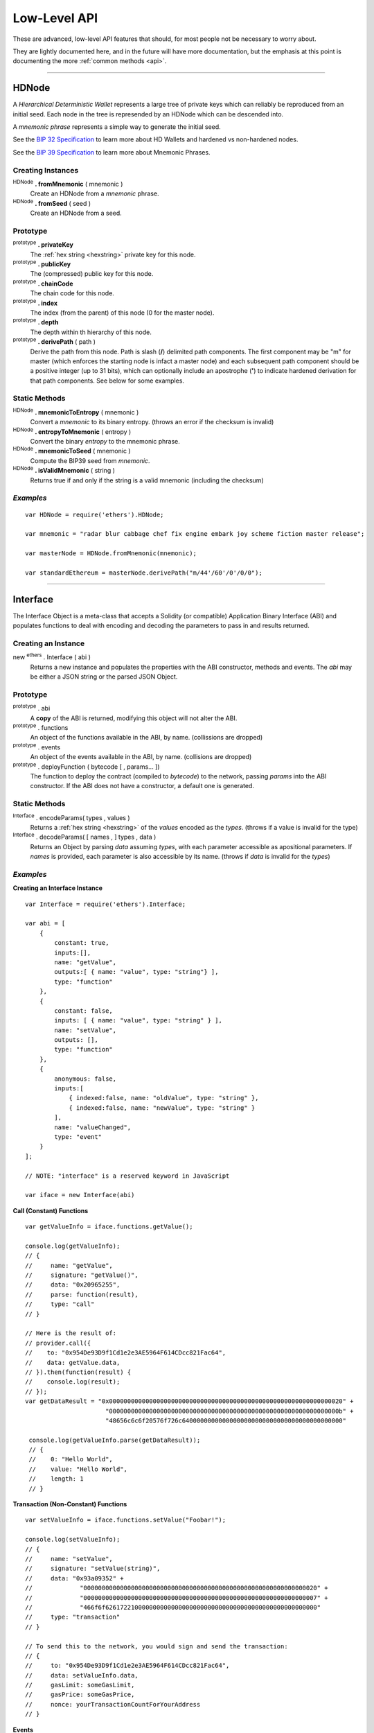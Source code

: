 Low-Level API
**************

These are advanced, low-level API features that should, for most people not be
necessary to worry about.

They are lightly documented here, and in the future will have more documentation,
but the emphasis at this point is documenting the more :ref:`common methods <api>`.

-----

.. _api-hdnode:

HDNode
======

A *Hierarchical Deterministic Wallet* represents a large tree of private keys
which can reliably be reproduced from an initial seed. Each node in the tree
is represended by an HDNode which can be descended into.

A *mnemonic phrase* represents a simple way to generate the initial seed.

See the `BIP 32 Specification`_ to learn more about HD Wallets and hardened vs
non-hardened nodes.

See the `BIP 39 Specification`_ to learn more about Mnemonic Phrases.

Creating Instances
------------------

:sup:`HDNode` **. fromMnemonic** ( mnemonic )
    Create an HDNode from a *mnemonic* phrase.

:sup:`HDNode` **. fromSeed** ( seed )
    Create an HDNode from a seed.


Prototype
---------

:sup:`prototype` **. privateKey**
    The :ref:`hex string <hexstring>` private key for this node.

:sup:`prototype` **. publicKey**
    The (compressed) public key for this node.

:sup:`prototype` **. chainCode**
    The chain code for this node.

:sup:`prototype` **. index**
    The index (from the parent) of this node (0 for the master node).

:sup:`prototype` **. depth**
    The depth within th hierarchy of this node.

:sup:`prototype` **. derivePath** ( path )
    Derive the path from this node. Path is slash (**/**) delimited path components.
    The first component may be "m" for master (which enforces the starting node is
    infact a master node) and each subsequent path component should be a positive
    integer (up to 31 bits), which can optionally include an apostrophe (**'**) to
    indicate hardened derivation for that path components. See below for some examples.


Static Methods
--------------

:sup:`HDNode` **. mnemonicToEntropy** ( mnemonic )
    Convert a *mnemonic* to its binary entropy. (throws an error if the checksum
    is invalid)

:sup:`HDNode` **. entropyToMnemonic** ( entropy )
    Convert the binary *entropy* to the mnemonic phrase.

:sup:`HDNode` **. mnemonicToSeed** ( mnemonic )
    Compute the BIP39 seed from *mnemonic*.

:sup:`HDNode` **. isValidMnemonic** ( string )
    Returns true if and only if the string is a valid mnemonic (including
    the checksum)

*Examples*
----------

::

    var HDNode = require('ethers').HDNode;

    var mnemonic = "radar blur cabbage chef fix engine embark joy scheme fiction master release";

    var masterNode = HDNode.fromMnemonic(mnemonic);

    var standardEthereum = masterNode.derivePath("m/44'/60'/0'/0/0");

-----

.. _api-interface:

Interface
=========

The Interface Object is a meta-class that accepts a Solidity (or compatible)
Application Binary Interface (ABI) and populates functions to deal with encoding
and decoding the parameters to pass in and results returned.

Creating an Instance
--------------------

new :sup:`ethers` . Interface ( abi )
    Returns a new instance and populates the properties with the ABI constructor,
    methods and events. The *abi* may be either a JSON string or the parsed JSON
    Object.


Prototype
---------

:sup:`prototype` . abi
    A **copy** of the ABI is returned, modifying this object will not alter the ABI.

:sup:`prototype` . functions
    An object of the functions available in the ABI, by name. (collissions are dropped)

:sup:`prototype` . events
    An object of the events available in the ABI, by name. (collisions are dropped)

:sup:`prototype` . deployFunction ( bytecode [ , params... ])
    The function to deploy the contract (compiled to *bytecode*) to the network, passing
    *params* into the ABI constructor. If the ABI does not have a constructor, a default
    one is generated.


Static Methods
--------------

:sup:`Interface` . encodeParams( types , values )
    Returns a :ref:`hex string <hexstring>` of the *values* encoded as the *types*. (throws if a
    value is invalid for the type)

:sup:`Interface` . decodeParams( [ names , ] types , data )
    Returns an Object by parsing *data* assuming *types*, with each parameter
    accessible as apositional parameters. If *names* is provided, each
    parameter is also accessible by its name. (throws if *data* is invalid
    for the *types*)


*Examples*
----------

**Creating an Interface Instance** ::

    var Interface = require('ethers').Interface;

    var abi = [
        {
            constant: true,
            inputs:[],
            name: "getValue",
            outputs:[ { name: "value", type: "string"} ],
            type: "function"
        },
        {
            constant: false,
            inputs: [ { name: "value", type: "string" } ],
            name: "setValue",
            outputs: [],
            type: "function"
        },
        {
            anonymous: false,
            inputs:[
                { indexed:false, name: "oldValue", type: "string" },
                { indexed:false, name: "newValue", type: "string" }
            ],
            name: "valueChanged",
            type: "event"
        }
    ];

    // NOTE: "interface" is a reserved keyword in JavaScript

    var iface = new Interface(abi)

**Call (Constant) Functions** ::

    var getValueInfo = iface.functions.getValue();

    console.log(getValueInfo);
    // {
    //     name: "getValue",
    //     signature: "getValue()",
    //     data: "0x20965255",
    //     parse: function(result),
    //     type: "call"
    // }

    // Here is the result of:
    // provider.call({
    //    to: "0x954De93D9f1Cd1e2e3AE5964F614CDcc821Fac64",
    //    data: getValue.data,
    // }).then(function(result) {
    //    console.log(result);
    // });
    var getDataResult = "0x0000000000000000000000000000000000000000000000000000000000000020" +
                          "000000000000000000000000000000000000000000000000000000000000000b" +
                          "48656c6c6f20576f726c64000000000000000000000000000000000000000000"

     console.log(getValueInfo.parse(getDataResult));
     // {
     //    0: "Hello World",
     //    value: "Hello World",
     //    length: 1
     // }


**Transaction (Non-Constant) Functions** ::

     var setValueInfo = iface.functions.setValue("Foobar!");

     console.log(setValueInfo);
     // {
     //     name: "setValue",
     //     signature: "setValue(string)",
     //     data: "0x93a09352" +
     //             "0000000000000000000000000000000000000000000000000000000000000020" +
     //             "0000000000000000000000000000000000000000000000000000000000000007" +
     //             "466f6f6261722100000000000000000000000000000000000000000000000000"
     //     type: "transaction"
     // }

     // To send this to the network, you would sign and send the transaction:
     // {
     //     to: "0x954De93D9f1Cd1e2e3AE5964F614CDcc821Fac64",
     //     data: setValueInfo.data,
     //     gasLimit: someGasLimit,
     //     gasPrice: someGasPrice,
     //     nonce: yourTransactionCountForYourAddress
     // }

**Events** ::
   
    var ethers = require('ethers');
    var Interface = ethers.Interface;
    var abi = [
        {
            anonymous: false,
            inputs:[
                { indexed:true, name: "from", type: "address" },
                { indexed:true, name: "to", type: "address" },
                { indexed:false, name: "value", type: "uint256" }
            ],
            name: "Transfer",
            type: "event"
        }
    ];
    // NOTE: "interface" is a reserved keyword in JavaScript
    var iface = new Interface(abi)
    var transferInfo = iface.events.Transfer();
    console.log(transferInfo);
    // EventDescription {
    //    inputs: 
    //      [ { indexed: true, name: 'from', type: 'address' },
    //        { indexed: true, name: 'to', type: 'address' },
    //        { indexed: false, name: 'value', type: 'uint256' } ],
    //    name: 'Transfer',
    //    signature: 'Transfer(address,address,uint256)',
    //    topics: [ '0xddf252ad1be2c89b69c2b068fc378daa952ba7f163c4a11628f55a4df523b3ef' ],
    //    parse: [Function] }


    // To listen for this event:
    var provider = ethers.providers.getDefaultProvider();
    provider.on(transferInfo.topics, function(log) {
        // Parse event data (only returns the non-indexed entries)
        var result = transferInfo.parse(log.data);
        console.log('non-indexed entries: ', result);

        // non-indexed entries:  Result {
        //   '0': Indexed { indexed: true, hash: null },
        //   '1': Indexed { indexed: true, hash: null },
        //   '2': BigNumber { _bn: <BN: 1db3c5934d11e3c0000> },
        //   from: Indexed { indexed: true, hash: null },
        //   to: Indexed { indexed: true, hash: null },
        //   value: BigNumber { _bn: <BN: 1db3c5934d11e3c0000> },
        //   length: 3 }
      

        // Parse event topics and data (returns all entries)
        // Note: Any indexed entry which is not a 32 byte value is hashed.
        //       Dynamic arrays are hashed as a static sized array.
        result = transferInfo.parse(log.topics, log.data);
        console.log('all entries: ', result);

        // all entries:  Result {
        //   '0': '0x0000000000000000000000000000000000000000',
        //   '1': '0x92239D0512c313E1b001b3996707F822a76C0901',
        //   '2': BigNumber { _bn: <BN: 1db3c5934d11e3c0000> },
        //   from: '0x0000000000000000000000000000000000000000',
        //   to: '0x92239D0512c313E1b001b3996707F822a76C0901',
        //   value: BigNumber { _bn: <BN: 1db3c5934d11e3c0000> },
        //   length: 3 }
    });

-----

Provider (Sub-Classing)
=======================

See the :ref:`Provider API <api-provider>` for more common usage. This documentation
is designed for developers that are sub-classing Provider.

Prototype
---------

:sup:`prototype` . perform ( method , params )
    The only method needed to override in a subclass. All values are sanitized
    and defaults populated in params and the result is sanitized before returning.
    Returns a :ref:`Promise <promise>`, see the example below for overview of
    *method* and *params*.

Static Methods
--------------

:sup:`Provider` . inherits ( childProvider )
    Set up *childProvider* as an provider, inheriting the parent prototype and
    set up a prototype.inherits on the *childProvider*.

:sup:`Provider` . fetchJSON ( url , body , processFunc )
    Convenience method for returning a :ref:`Promise <promise>` with the result of fetching JSON
    from a *url* with an optional *body*. The optional *processFunc* is called on
    the parsed JSON before being passed to the Promise's resolve. (throwing an error
    in the *processFunc* will cause the Promise to reject)

*Examples*
----------

::

    var ethers = require('ethers');
    var utils = ethers.utils;
    var Provider = ethers.providers.Provider;

    // The new provider Object
    function DemoProvider(testnet, somethingElse) {
        Provide.call(this, testnet);

        utils.defineProperty(this, 'somethingElse', somethingElse);
    }

    // Inherit the Provider
    Provider.inherits(DemoProvider);

    // Override perform
    utils.defineProperty(DemoProvider.prototype, 'perform', function(method, params) {
        switch (method) {
            case 'getBlockNumber':
                // Params:
                // { }

            case 'getGasPrice':
                // Params:
                // { }

            case 'getBalance':
                // Params:
                // {
                //     address: address,
                //     blockTag: blockTag
                // }

            case 'getTransactionCount':
                // Params:
                // {
                //     address: address,
                //     blockTag: blockTag
                // }

            case 'getCode':
                // Params:
                // {
                //     address: address,
                //     blockTag: blockTag
                // }

            case 'getStorageAt':
                // Params:
                // {
                //     address: address,
                //     position: hexString,
                //     blockTag: blockTag
                // }

            case 'sendTransaction':
                // Params:
                // {
                //     signedTransaction: hexString
                // }

            case 'getBlock':
                // Params:
                // Exactly one of the following will be specified, the other will be absent
                // {
                //     blockHash: blockHash,
                //     blockTag: blockTag
                // }

            case 'getTransaction':
                // Params:
                // {
                //     transactionHash: hexString
                // }

            case 'getTransactionReceipt':
                // Params:
                // {
                //     transactionHash: hexString
                // }

            case 'call':
                // Params:
                // {
                //     transaction: See Transaction Requests (on Providers API)
                // }

            case 'estimateGas':
                // Params:
                // {
                //     transaction: See Transaction Requests (on Providers API)
                // }

            case 'getLogs':
                // Params:
                // {
                //    address: address,
                //    fromBlock: blockTag,
                //    toBlock: blockTag,
                //    topics: array (possibly nested) of topics
                // }

            default:
                break;
        }

        return Promise.reject(new Error('not implemented - ' + method));
    });

-----

Signing Key
===========

The SigningKey interface provides an abstraction around the
*secp256k1 elliptic curve cryptography* library, which signs digests.

::

    var SigningKey = ethers._SigningKey;


Creating Instances
------------------

A private key may be a any :ref:`hex string <hexstring>` or an :ref:`Arrayish <api-arrayish>`
representing 32 bytes.

new :sup:`ethers` . _SigningKey ( privateKey )
    Create a new SigningKey and compute the corresponding public key and address.


Prototype
---------

:sup:`prototype` . privateKey
    The private key.

:sup:`prototype` . publicKey
    The compressed public key.

:sup:`prototype` . address
    The Ethereum address for this key pair.

:sup:`prototype` . signDigest ( messageDigest )
    The compressed public key


Static Methods
--------------

:sup:`_SigningKey` . recover( digest, r, s, recoveryParam )
    Given a message *digest* and the signature parameters *r*, *s*
    and *recoveryParam* compute the the address that signed the
    message.

:sup:`_SigningKey` . getPublicKey( publicOrPrivateKey [, compressed] )
    Given a *publicOrPrivateKey*, return the public key, optionally *compressed*.

    **default:** *compressed*\ =false

:sup:`_SigningKey` . publicKeyToAddress( publicOrPrivateKey )
    Convert a *publicOrPrivateKey* to an Ethereum address.


*Examples*
----------

::

    var ethers = require('ethers');
    var SigningKey = ethers._SigningKey;

    var privateKey = '0x0123456789012345678901234567890123456789012345678901234567890123';
    var signingKey = new SigningKey(privateKey);

    console.log('Address: ' + signingKey.address);
    // "Address: 0x14791697260E4c9A71f18484C9f997B308e59325"

    var message = "Hello World";
    var messageBytes = ethers.utils.toUtf8Bytes(message);
    var messageDigest = ethers.utils.keccak256(messageBytes);

    console.log("Digest: " + messageDigest);
    // "Digest: 0x592fa743889fc7f92ac2a37bb1f5ba1daf2a5c84741ca0e0061d243a2e6707ba"

    var signature = signingKey.signDigest(messageDigest);

    console.log(signature);
    // {
    //    recoveryParam: 0,
    //    r: "0x79f56f3422dc67f57b2aeeb0b20295a99ec90420b203177f83d419c98beda7fe",
    //    s: "0x1a9d05433883bdc7e6d882740f4ea7921ef458a61b2cfe6197c2bb1bc47236fd"
    // }

    var recovered = SigningKey.recover(messageDigest, signature.r,
                        signature.s, signature.recoveryParam);

    console.log("Recovered: " + recovered);
    // "Recovered: 0x14791697260E4c9A71f18484C9f997B308e59325"

    var publicKey = signingKey.publicKey;

    console.log('Public Key: ' + publicKey);
    // "Public Key: 0x026655feed4d214c261e0a6b554395596f1f1476a77d999560e5a8df9b8a1a3515"

    var compressedPublicKey = SigningKey.getPublicKey(publicKey, true);
    var uncompressedPublicKey = SigningKey.getPublicKey(publicKey, false);

    console.log('Compressed: ' + compressedPublicKey);
    // "Compressed: 0x026655feed4d214c261e0a6b554395596f1f1476a77d999560e5a8df9b8a1a3515"

    console.log('Uncompressed: ' + uncompressedPublicKey);
    // "Uncompressed: 0x046655feed4d214c261e0a6b554395596f1f1476a77d999560e5a8df9b8a1a35" +
    // "15217e88dd05e938efdd71b2cce322bf01da96cd42087b236e8f5043157a9c068e"

    var address = SigningKey.publicKeyToAddress(publicKey);

    console.log('Address: ' + address);
    // "Address: 0x14791697260E4c9A71f18484C9f997B308e59325"


-----

Recursive-Length Prefixed Encoding (RLP)
========================================

This encoding method is used internally for several aspects of Ethereum, such as
encoding transactions and determining contract addresses. For most developers this
should not be necessary to use.

RLP can encode nested arrays, with data as :ref:`hex strings <hexstring>` and Uint8Array (or other non-Array
:ref:`arrayish <api-arrayish>` objects). A decoded object will always have data represented as :ref:`hex strings <hexstring>` and
Arrays.

See: https://github.com/ethereum/wiki/wiki/RLP

Static Methods
--------------

:sup:`RLP` . encode( object )
    Encodes an object as an RLP :ref:`hex string <hexstring>`. (throws an Error if the object contains
    invalid items)

:sup:`RLP` . decode( hexStringOrArrayish )
    Decode *hexStringOrArrayish* into the encoded object. (throws an Error if
    invalid RLP-coded data)

*Examples*
----------

::

    var rlp = require('ethers').utils.RLP;

    var object = [ ["0x42"], "0x1234", [ [], [] ] ];

    var encoded = rlp.encode(object);
    console.log(encoded);
    // 0xc8c142821234c2c0c0

    var decoded = rlp.decode(encoded);
    console.log(decoded);
    // [ [ '0x42' ], '0x1234', [ [], [] ] ]

-----

.. _BIP 32 Specification: https://github.com/bitcoin/bips/blob/master/bip-0032.mediawiki
.. _BIP 39 Specification: https://github.com/bitcoin/bips/blob/master/bip-0039.mediawiki

.. EOF

